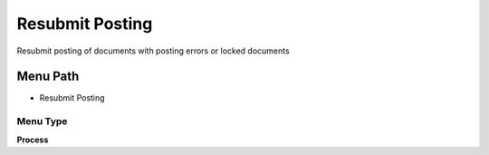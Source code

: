 
.. _functional-guide/menu/menu-resubmit-posting:

================
Resubmit Posting
================

Resubmit posting of documents with posting errors or locked documents

Menu Path
=========


* Resubmit Posting

Menu Type
---------
\ **Process**\ 


.. seealso::
    :ref:`functional-guide/process/process-fact_acct_reset`
